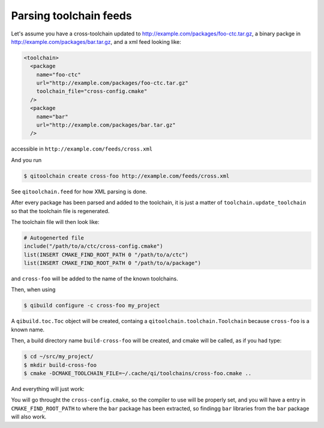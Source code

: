 .. _parsing-toolchain-feeds:

Parsing toolchain feeds
=======================

Let's assume you have a cross-toolchain updated to
http://example.com/packages/foo-ctc.tar.gz, a binary packge in
http://example.com/packages/bar.tar.gz, and a xml feed
looking like:

.. code-block:: xml

    <toolchain>
      <package
        name="foo-ctc"
        url="http://example.com/packages/foo-ctc.tar.gz"
        toolchain_file="cross-config.cmake"
      />
      <package
        name="bar"
        url="http://example.com/packages/bar.tar.gz"
      />

accessible in ``http://example.com/feeds/cross.xml``

And you run

.. code-block:: console

   $ qitoolchain create cross-foo http://example.com/feeds/cross.xml



See ``qitoolchain.feed`` for how XML parsing is done.

After every package has been parsed and added to the toolchain,
it is just a matter of ``toolchain.update_toolchain`` so
that the toolchain file is regenerated.

The toolchain file will then look like:

.. code-block:: cmake

    # Autogenerted file
    include("/path/to/a/ctc/cross-config.cmake")
    list(INSERT CMAKE_FIND_ROOT_PATH 0 "/path/to/a/ctc")
    list(INSERT CMAKE_FIND_ROOT_PATH 0 "/path/to/a/package")

and ``cross-foo`` will be added to the name of the known toolchains.

Then, when using

.. code-block:: console

   $ qibuild configure -c cross-foo my_project


A ``qibuild.toc.Toc`` object will be created, containg a ``qitoolchain.toolchain.Toolchain`` because
``cross-foo`` is a known name.

Then, a build directory name ``build-cross-foo`` will be created, and cmake will
be called, as if you had type:

.. code-block:: console

   $ cd ~/src/my_project/
   $ mkdir build-cross-foo
   $ cmake -DCMAKE_TOOLCHAIN_FILE=~/.cache/qi/toolchains/cross-foo.cmake ..


And everything will just work:

You will go throught the ``cross-config.cmake``, so the compiler to use will be
properly set, and you will have a entry in ``CMAKE_FIND_ROOT_PATH`` to where the ``bar`` package
has been extracted, so findingg ``bar`` libraries from the ``bar`` package will also work.

